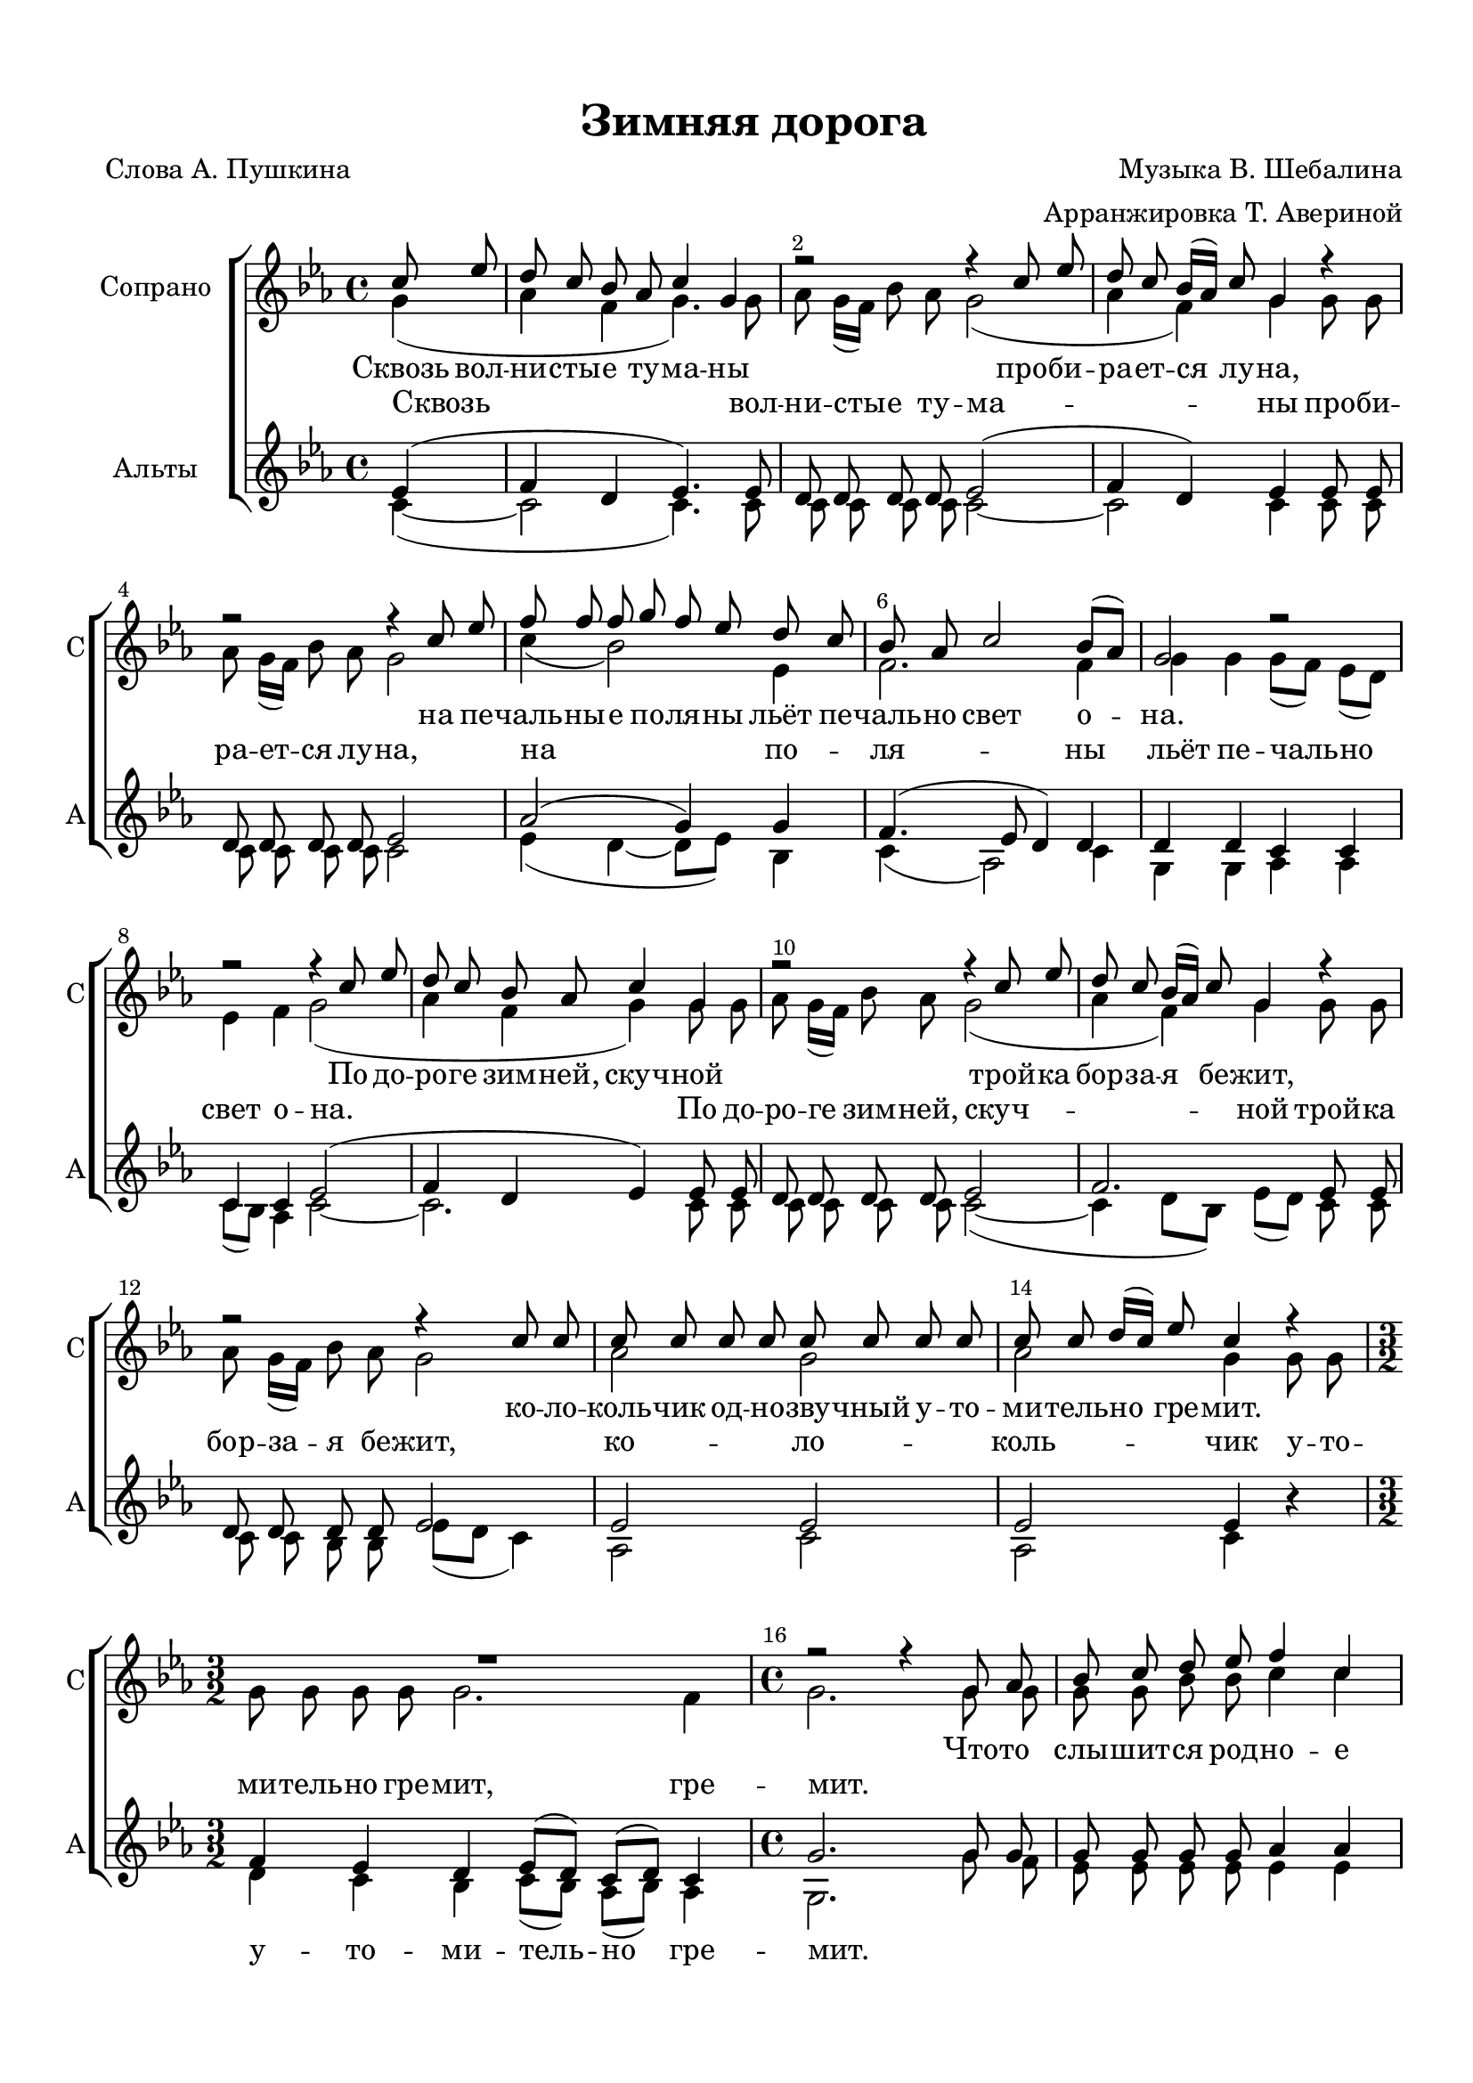 \version "2.24.0"

% закомментируйте строку ниже, чтобы получался pdf с навигацией
%#(ly:set-option 'point-and-click #f)
#(ly:set-option 'midi-extension "mid")
#(ly:set-option 'embed-source-code #t) % внедряем исходник как аттач к pdf
#(set-default-paper-size "a4")
%#(set-global-staff-size 18)

\header {
  title = "Зимняя дорога"
  composer = "Музыка В. Шебалина"
  arranger = "Арранжировка Т. Авериной"
  poet = "Слова А. Пушкина"
  % Удалить строку версии LilyPond 
  tagline = ##f
}


abr = { \break }
%abr = \tag #'BR { \break }
abr = {}

pbr = { \pageBreak }
%pbr = {}

breathes = { \once \override BreathingSign.text = \markup { \musicglyph #"scripts.tickmark" } \breathe }


melon = { \set melismaBusyProperties = #'() }
meloff = { \unset melismaBusyProperties }
solo = ^\markup\italic"Соло"
tutti =  ^\markup\italic"tutti"

co = \cadenzaOn
cof = \cadenzaOff
cb = { \cadenzaOff \bar "||" }
cbr = { \bar "" }
cbar = { \cadenzaOff \bar "|" \cadenzaOn }
stemOff = { \hide Staff.Stem }
nat = { \once \hide Accidental }
%stemOn = { \unHideNotes Staff.Stem }

% alternative breathe
breathes = { \once \override BreathingSign.text = \markup { \musicglyph #"scripts.tickmark" } \breathe }

% alternative partial - for repeats
partiall = { \set Timing.measurePosition = #(ly:make-moment -1/4) }

% compress multi-measure rests 
multirests = { \override MultiMeasureRest.expand-limit = #1 \set Score.skipBars = ##t }

% mark with numbers in squares
squaremarks = {  \set Score.rehearsalMarkFormatter = #format-mark-box-numbers }

% move dynamics a bit left (to be not up/under the note, but before)
placeDynamicsLeft = { \override DynamicText.X-offset = #-2.5 }

%make visible number of every 2-nd bar
secondbar = {
  \override Score.BarNumber.break-visibility = #end-of-line-invisible
  \override Score.BarNumber.X-offset = #1
  \override Score.BarNumber.self-alignment-X = #LEFT
  \set Score.barNumberVisibility = #(every-nth-bar-number-visible 2)
}

global = {
  \secondbar
  \multirests
  \placeDynamicsLeft
  
  \key c \minor
  \time 4/4
}

sopvoice = \relative c'' {
  \global
  \dynamicUp
  \autoBeamOff
  \partial 4 c8 es |
  d8 c bes as c4 g |
  r2 r4 c8 es | \abr
  
  d8 c bes16[( as]) c8 g4 r |
  r2 r4 c8 es |
  f f f g f es d c | \abr
  
  bes8 as c2 bes8[( as]) |
  g2 r |
  r r4 c8 es | \abr
  
  d8 c bes as c4 g |
  r2 r4 c8 es |
  d c bes16[( as]) c8 g4 r | \abr
  
  r2 r4 c8 c |
  c c c c c c c c |
  c c d16[( c]) es8 c4 r | \abr
  
  \time 3/2 R1. |
  \time 4/4 r2 r4 g8 as |
  bes c d es f4 c | \abr
  
  %page 2
  g'4. f16[( es]) d8 bes as16[( bes]) c8 |
  g4 r r f'8 f |
  es16[( f]) g8 f es <d f>[( <c es>]) bes4 | \abr
  
  r4 <c f>8 <c es> d c bes16[( as]) c8 |
  g2~ 8 r8 g g |
  g2 r8 g8 g g | \abr
  
  \time 3/2 g4 g r2 e4. e8 |
  \time 4/4 g2 r8 g g g |
  as4 c8 d f es d c | \abr
  
  \time 3/2 bes8 g r4 r2 r |
  \time 4/4 r2 c4 es |
  d2 c4 bes8 as | \abr
  
  c8[( bes16 as]) g2 c8 es |
  d8 c bes16[( as]) c8 g4 c8 c | 
  c8 8 8 8 8 8 8 8 | \abr
  
  8 8 d16[( c]) es8 c4 g8 g |
  g4 g g8[( f]) bes4 |
  r2 c4^\markup\italic"неск. чел." c |
  c1 \bar "||"
}


altvoice = \relative c'' {
  \global
  \dynamicUp
  \autoBeamOff
  \partial 4 g4( |
  as4 f g4. ) g8 |
  as8 g16[( f]) bes8 as g2( |
  
  as4 f) g4 g8 g |
  as8 g16[( f]) bes8 as g2 |
  c4( bes2) es,4 |
  
  f2. f4 |
  g4 g g8[( f]) es[( d]) |
  es4 f g2( |
  
  as4 f g) g8 g |
  as g16[( f]) bes8 as g2( |
  as4 f) g4 g8 g |
  
  as8 g16[( f]) bes8 as g2 |
  as2 g |
  as2 g4 g8 g |
  
  \time 3/2 g8 g g g g2. f4 |
  \time 4/4 g2. g8 g |
   g8 g bes bes c4 c |
   
   % page 2
   c4. c8 bes g as as |
   g4 r r bes8 bes |
   bes8 8 8 8 4 4 |
   
   r4 as8 8 8 8 f as |
   g2~ 8 r8 g8 g |
   es2 r8 es8 8 8 |
   
   \time 3/2 d4 d r2 cis4. cis8 |
   \time 4/4 d2 r8 g g g |
   as4 as8 bes d c bes as |
   
   \time 3/2 g8 g r4 r2 r2 |
   \time 4/4 r2 g4 g |
   as2 g4 es8 es |
   
   as8[( f]) g2 g8 g |
   as g f as g2 |
   as2 g |
   
   as2 g4 8 8 |
   es4 es d f |
   <es g>1~ |
   1
}


tenorvoice = \relative c' {
  \global
  \dynamicUp
  \autoBeamOff
  \partial 4 es4( |
  f4 d es4.) es8 |
  d8 d d d es2( |
  
  f4 d) es4 es8 es |
  d d d d es2 |
  as2( g4) g |
  
  f4.( es8 d4) d |
  d4 d c c |
  c c es2( |
  
  f4 d es) es8 es |
  d8 d d d es2 |
  f2. es8 es |
  
  d8 d d d es2 |
  es2 es |
  es es4 r |
  
  \time 3/2 f4 es d es8[( d]) c[( d]) c4 |
  \time 4/4 g'2. g8 g |
  g8 g g g as4 as |
  
  %page 2
  g4. g8 bes g f as |
  g4 g8. g16 as8. g16 f8 f |
  g16[( f]) es8 f g f[( es]) bes4 |
  
  r4 d8([ es] f[ es]) d[( f]) |
  es c bes16[( as]) c8 g r8 g g |
  bes2 r8 bes bes bes |
  
  \time 3/2 bes4 bes r2 a4. a8 |
  \time 4/4 bes2 r8 g'8 g g |
  as4 as8 8 8 8 8 8 |
  
  \time 3/2 g8 8 g16[( f]) es8 d[( es]) f4 es g |
  \time 4/4 d4~8 r8 es4 4 |
  f2 es4 8 8 | 
  
  d4 es2 8 8 |
  f es d d es2 |
  2 2 |
  
  2 4 r4 |
  c2 c4( d) |
  es1~ |
  1
}


bassvoice = \relative c' {
  \global
  \dynamicUp
  \autoBeamOff
  \partial 4 c4~( |
  2 c4.) 8 |
  8 8 8 8 2~ |
  
  2 4 8 8 |
  8 8 8 8 2 |
  es4( d~ 8[ es]) bes4 |
  
  c4( as2) c4 |
  g4 g as as |
  c8[( bes]) as4 c2~ |
  
  2. 8 8 |
  8 8 8 8 2~( |
  4 d8[ bes]) es[( d]) c c |
  
  c8 c bes bes es[( d] c4) |
  as2 c |
  as c4 r |
  
  \time 3/2 d4 c bes c8[( bes]) as[( bes]) as4 |
  \time 4/4 g2. g'8 f |
  es8 8 8 8 4 4 |
  
  %page 2
  es4. es8 g g f f |
  g4 g,8. g16 f'8. es16 d8 d |
  es16[( d]) c8 d es bes4 bes |
  
  g2. g4 |
  g8 c bes16[( as]) c8 g r g8 g |
  es2 r8 es es es |
  
  \time 3/2 g4 g r2 g4. g8 |
  \time 4/4 g2 r8 g'8 g g |
  f4 f8 8 8 8 8 8 |
  
  \time 3/2 g8 g es16[( d]) c8 bes[( c]) d4 c es |
  \time 4/4 d4~8 r8 c4 c |
  c2 4 8 8 |
  
  c4 2 8 8 |
  8 8 8 8 2 | 
  as2 c |
  
  as2 c4 r |
  g2 as4( c) |
  c1~ |
  1
 
}

lyricscorei = \lyricmode {
  Сквозь вол -- ни -- сты -- е ту -- ма -- ны про -- би -- ра -- ет -- ся лу -- на,
  на пе -- чаль -- ны -- е по -- ля -- ны льёт пе -- чаль -- но свет о -- на.
  По до -- ро -- ге зим -- ней, скуч -- ной трой -- ка бор -- за -- я бе -- жит,
  
  ко -- ло -- коль -- чик од -- но -- зву -- чный у -- то -- ми -- тель -- но гре -- мит.
  
  Что -- то слы -- шит -- ся род -- но -- е
  в_дол -- гих пес -- нях ям -- щи -- ка: то раз -- гу -- лье у -- да -- ло -- е,
  то сер -- деч -- на -- я то -- ска… Ни ог -- ня, ни чёр -- ной
  ха -- ты… Глушь и снег… На -- встре -- чу мне толь -- ко вёр -- сты по -- ло --
  са -- ты
  
  Ску -- чно, гру -- стно: путь мой
  ску -- чен, дрем -- ля смолк -- нул мой ям -- щик, ко -- ло -- коль -- чик од -- но -- зву -- чен,
  о -- ту ма -- нен лун -- ный лик, о -- ту -- ма -- нен лун -- ный лун -- ный лик.
}

lyricscoreii = \lyricmode {
 Сквозь вол -- ни -- сты -- е ту -- ма -- ны про -- би -- ра -- ет -- ся лу -- на,
  на по -- ля -- ны льёт пе -- чаль -- но свет о -- на.
  По до -- ро -- ге зим -- ней, скуч -- ной трой -- ка бор -- за -- я бе -- жит,
  
  ко -- ло -- коль -- чик у -- то -- ми -- тель -- но гре -- мит, гре -- мит.
  
  \repeat unfold 68 _
  о -- ту -- ма -- нен, _ _ _ _ _ _  лик
  
}

lyricscoreiii = \lyricmode {
  \repeat unfold 45 _

  
  у -- то -- ми -- тель -- но гре -- мит.
  
  \repeat unfold 15 _
  то раз -- гу -- лье, то раз -- гу -- лье  у -- да -- ло -- е,
  то сер -- деч -- на -- я то -- ска…
  
  \repeat unfold 23 _
  по -- па -- да -- ют -- ся од -- не…
  
  \repeat unfold 19 _
  лун -- ный лик
}

lyricscoreiiii = \lyricmode {
  \repeat unfold 45 _

  
  _ _ _ _ _ _ _
  
  \repeat unfold 15 _
  _ _ _ _ _ _ _ _ _ _ _ _
  то  
}

\bookpart {
  \paper {
    top-margin = 13
    left-margin = 15
    right-margin = 10
    bottom-margin = 15
    indent = 20
    ragged-bottom = ##f
    %  system-separator-markup = \slashSeparator
    
  }
  \score {
    %  \transpose c bes {
    %  \removeWithTag #'BR
    \new ChoirStaff <<
      \new Staff = "upstaff" \with {
        instrumentName = "Сопрано"
        shortInstrumentName = "С" % \markup { \right-column { "С1" "С2"  } }
        midiInstrument = "voice oohs"
        %        \consists Merge_rests_engraver
        %        \RemoveEmptyStaves
      } <<
        \new Voice = "soprano" { \voiceOne \sopvoice }
        \new Voice  = "alto" { \voiceTwo \altvoice }
      >> 
      
      \new Lyrics \lyricsto "soprano" { \lyricscorei }
      \new Lyrics \lyricsto "alto" { \lyricscoreii }
      % alternative lyrics above up staff
      %\new Lyrics \with {alignAboveContext = "upstaff"} \lyricsto "soprano" \lyricst
      
      \new Staff = "downstaff" \with {
        instrumentName = "Альты"
        shortInstrumentName = "А" %\markup { \right-column { "А1" "А2" } }
        midiInstrument = "voice oohs"
      } <<
        \new Voice = "tenor" { \voiceOne \tenorvoice }
        \new Voice = "bass" { \voiceTwo \bassvoice }
      >>
      
      \new Lyrics \lyricsto "tenor" { \lyricscoreiii }
       \new Lyrics \lyricsto "bass" { \lyricscoreiiii }
    >>
    %  }  % transposeµ
    \layout {
      %    #(layout-set-staff-size 20)
      \context {
        \Score
      }
      \context {
        \Staff
        %        \RemoveEmptyStaves
        \RemoveAllEmptyStaves
        \consists Merge_rests_engraver
      }
      %Metronome_mark_engraver
    }
    \midi {
      \tempo 4=90
    }
  }
}
